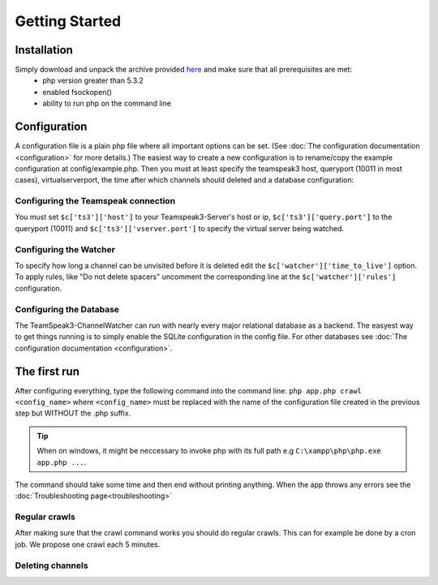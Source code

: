 Getting Started
===============

Installation
------------
Simply download and unpack the archive provided here_ and make sure that all prerequisites are met:
 - php version greater than 5.3.2
 - enabled fsockopen()
 - ability to run php on the command line 

Configuration
-------------
A configuration file is a plain php file where all important options can be set. (See :doc:`The configuration documentation <configuration>` for more details.)
The easiest way to create a new configuration is to rename/copy the example configuration at config/example.php.
Then you must at least specify the teamspeak3 host, queryport (10011 in most cases), virtualserverport, the time after which channels should deleted and a database configuration:

Configuring the Teamspeak connection
~~~~~~~~~~~~~~~~~~~~~~~~~~~~~~~~~~~~
You must set ``$c['ts3']['host']`` to your Teamspeak3-Server's host or ip, ``$c['ts3']['query.port']`` to the queryport (10011) and ``$c['ts3']['vserver.port']`` 
to specify the virtual server being watched.

Configuring the Watcher
~~~~~~~~~~~~~~~~~~~~~~~
To specify how long a channel can be unvisited before it is deleted edit the ``$c['watcher']['time_to_live']`` option.
To apply rules, like "Do not delete spacers" uncomment the corresponding line at the ``$c['watcher']['rules']`` configuration.

Configuring the Database
~~~~~~~~~~~~~~~~~~~~~~~~
The TeamSpeak3-ChannelWatcher can run with nearly every major relational database as a backend.
The easyest way to get things running is to simply enable the SQLite configuration in the config file.
For other databases see :doc:`The configuration documentation <configuration>`.

The first run
-------------
After configuring everything, type the following command into the command line: ``php app.php crawl <config_name>``
where ``<config_name>`` must be replaced with the name of the configuration file created in the previous step but WITHOUT the .php suffix.

.. Tip::
   When on windows, it might be neccessary to invoke php with its full path e.g ``C:\xampp\php\php.exe app.php ...``.

The command should take some time and then end without printing anything. When the app throws any errors see the :doc:`Troubleshooting page<troubleshooting>`


Regular crawls
~~~~~~~~~~~~~~
After making sure that the crawl command works you should do regular crawls. This can for example be done by a cron job.
We propose one crawl each 5 minutes. 


Deleting channels
~~~~~~~~~~~~~~~~~


.. _here: http://devmx.de/software/teamspeak3-channel-watcher